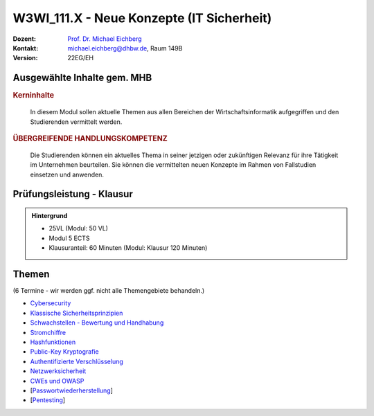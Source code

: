 .. meta:: 
    :author: Michael Eichberg
    :keywords: "IT Sicherheit", "Neue Konzepte"
    :description lang=de: Einführung in ausgewählte Konzepte der IT Sicherheit
    :id: lecture-w3wi_111.1-neue-konzepte-it-sicherheit
    :first-slide: last-viewed

.. |html-source| source::
    :prefix: https://delors.github.io/
    :suffix: .html
.. |pdf-source| source::
    :prefix: https://delors.github.io/
    :suffix: .html.pdf

.. |at| unicode:: 0x40

.. role:: incremental   
.. role:: eng
.. role:: ger
.. role:: red
.. role:: green
.. role:: the-blue
.. role:: minor
.. role:: obsolete
.. role:: line-above
.. role:: huge
.. role:: xxl

.. role:: raw-html(raw)
   :format: html



W3WI_111.X - Neue Konzepte (IT Sicherheit)
================================================

.. container:: line-above

    :Dozent: `Prof. Dr. Michael Eichberg <https://delors.github.io/cv/folien.de.rst.html>`__
    :Kontakt: michael.eichberg@dhbw.de, Raum 149B
    :Version: 22EG/EH 


.. supplemental : :
  :Folien: 
      [HTML] |html-source|

      [PDF] |pdf-source|
  :Fehler melden:
      https://github.com/Delors/delors.github.io/issues



Ausgewählte Inhalte gem. MHB
---------------------------------

.. rubric:: Kerninhalte

.. epigraph::

  In diesem Modul sollen aktuelle Themen aus allen Bereichen der Wirtschaftsinformatik aufgegriffen und den Studierenden vermittelt werden.


.. rubric:: ÜBERGREIFENDE HANDLUNGSKOMPETENZ

.. epigraph::

  Die Studierenden können ein aktuelles Thema in seiner jetzigen oder zukünftigen Relevanz für ihre Tätigkeit im Unternehmen beurteilen. Sie können die vermittelten neuen Konzepte im Rahmen von Fallstudien einsetzen und anwenden.


Prüfungsleistung - Klausur
------------------------------------------

.. admonition::  Hintergrund

    - 25VL (Modul: 50 VL)
    - Modul 5 ECTS
    - Klausuranteil: 60 Minuten (Modul: Klausur 120 Minuten)
    

Themen
------------------------------------------

(6 Termine - wir werden ggf. nicht alle Themengebiete behandeln.)

- `Cybersecurity <https://delors.github.io/sec-cybersecurity/folien.de.rst.html>`__
- `Klassische Sicherheitsprinzipien <https://delors.github.io/sec-klassische-sicherheitsprinzipien/folien.de.rst.html>`__

- `Schwachstellen - Bewertung und Handhabung <https://delors.github.io/sec-cvss-cve-vep/folien.de.rst.html>`__

- `Stromchiffre <https://delors.github.io/sec-stromchiffre/folien.de.rst.html>`__
- `Hashfunktionen <https://delors.github.io/sec-hashfunktionen/folien.de.rst.html>`__
- `Public-Key Kryptografie <https://delors.github.io/sec-public-key-kryptographie/folien.de.rst.html>`__
- `Authentifizierte Verschlüsselung <https://delors.github.io/sec-authentifizierte-verschluesselung/folien.de.rst.html>`__

- `Netzwerksicherheit <https://delors.github.io/sec-tcp-ssh-firewalls/folien.de.rst.html>`__
- `CWEs und OWASP <https://delors.github.io/sec-cwe-owasp/folien.de.rst.html>`__

- [`Passwortwiederherstellung <https://delors.github.io/sec-password-recovery/folien.de.rst.html>`__]
- [`Pentesting <https://delors.github.io/sec-pentesting/folien.de.rst.html>`__]